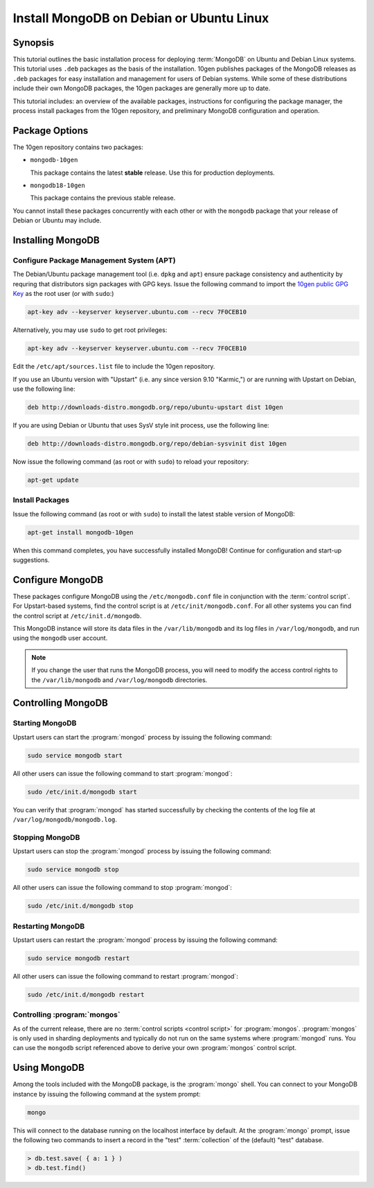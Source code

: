 =========================================
Install MongoDB on Debian or Ubuntu Linux
=========================================

.. default-domain:: mongodb

Synopsis
--------

This tutorial outlines the basic installation process for deploying
:term:`MongoDB` on Ubuntu and Debian Linux systems. This tutorial uses
``.deb`` packages as the basis of the installation. 10gen publishes
packages of the MongoDB releases as ``.deb`` packages for easy
installation and management for users of Debian systems. While some of
these distributions include their own MongoDB packages, the 10gen
packages are generally more up to date.

This tutorial includes: an overview of the available packages,
instructions for configuring the package manager, the process install
packages from the 10gen repository, and preliminary MongoDB
configuration and operation.

.. seealso:: The documentation of following related processes and
   concepts.

   Other installation tutorials:

   - :doc:`/tutorial/install-mongodb-on-redhat-centos-or-fedora-linux`
   - :doc:`/tutorial/install-mongodb-on-linux`
   - :doc:`/tutorial/install-mongodb-on-os-x`

   .. STUB :doc:`/tutorial/install-mongodb-on-windows`

   .. Documentation for getting started with MongoDB:

   .. - :doc:`/getting-started`
   .. - :doc:`/tutorial/insert-test-data-into-a-mongodb-database`

Package Options
---------------

The 10gen repository contains two packages:

- ``mongodb-10gen``

  This package contains the latest **stable** release. Use this for
  production deployments.

- ``mongodb18-10gen``

  This package contains the previous stable release.

You cannot install these packages concurrently with each other or with
the ``mongodb`` package that your release of Debian or Ubuntu may
include.

Installing MongoDB
------------------

Configure Package Management System (APT)
~~~~~~~~~~~~~~~~~~~~~~~~~~~~~~~~~~~~~~~~~

The Debian/Ubuntu package management tool (i.e. ``dpkg`` and ``apt``)
ensure package consistency and authenticity by requring that
distributors sign packages with GPG keys. Issue the following command
to import the `10gen public GPG Key </_static/10gen-gpg-key.asc>`_ as
the root user (or with ``sudo``:)

.. code-block:: sh

   apt-key adv --keyserver keyserver.ubuntu.com --recv 7F0CEB10

Alternatively, you may use ``sudo`` to get root privileges:

.. code-block:: sh

   apt-key adv --keyserver keyserver.ubuntu.com --recv 7F0CEB10

Edit the ``/etc/apt/sources.list`` file to include the 10gen
repository.

If you use an Ubuntu version with "Upstart" (i.e. any since version
9.10 "Karmic,") or are running with Upstart on Debian, use the
following line:

.. code-block:: sources.list

   deb http://downloads-distro.mongodb.org/repo/ubuntu-upstart dist 10gen

If you are using Debian or Ubuntu that uses SysV style init process,
use the following line:

.. code-block:: sources.list

   deb http://downloads-distro.mongodb.org/repo/debian-sysvinit dist 10gen

Now issue the following command (as root or with ``sudo``) to reload
your repository:

.. code-block:: sh

   apt-get update

Install Packages
~~~~~~~~~~~~~~~~

Issue the following command (as root or with ``sudo``) to install the
latest stable version of MongoDB:

.. code-block:: sh

   apt-get install mongodb-10gen

When this command completes, you have successfully installed MongoDB!
Continue for configuration and start-up suggestions.

Configure MongoDB
-----------------

These packages configure MongoDB using the ``/etc/mongodb.conf`` file
in conjunction with the :term:`control script`.  For Upstart-based
systems, find the control script is at ``/etc/init/mongodb.conf``. For
all other systems you can find the control script at
``/etc/init.d/mongodb``.

This MongoDB instance will store its data files in the
``/var/lib/mongodb`` and its log files in ``/var/log/mongodb``, and
run using the ``mongodb`` user account.

.. note::

   If you change the user that runs the MongoDB process, you will need
   to modify the access control rights to the ``/var/lib/mongodb`` and
   ``/var/log/mongodb`` directories.

Controlling  MongoDB
--------------------

Starting MongoDB
~~~~~~~~~~~~~~~~

Upstart users can start the :program:`mongod` process by issuing the
following command:

.. code-block:: sh

   sudo service mongodb start

All other users can issue the following command to start :program:`mongod`:

.. code-block:: sh

   sudo /etc/init.d/mongodb start

You can verify that :program:`mongod` has started successfully by checking the
contents of the log file at ``/var/log/mongodb/mongodb.log``.

Stopping MongoDB
~~~~~~~~~~~~~~~~

Upstart users can stop the :program:`mongod` process by issuing the following
command:

.. code-block:: sh

   sudo service mongodb stop

All other users can issue the following command to stop :program:`mongod`:

.. code-block:: sh

   sudo /etc/init.d/mongodb stop

Restarting MongoDB
~~~~~~~~~~~~~~~~~~

Upstart users can restart the :program:`mongod` process by issuing the
following command:

.. code-block:: sh

   sudo service mongodb restart

All other users can issue the following command to restart
:program:`mongod`:

.. code-block:: sh

   sudo /etc/init.d/mongodb restart

Controlling :program:`mongos`
~~~~~~~~~~~~~~~~~~~~~~~~~~~~~

As of the current release, there are no :term:`control scripts
<control script>` for :program:`mongos`. :program:`mongos` is only
used in sharding deployments and typically do not run on the same
systems where :program:`mongod` runs. You can use the ``mongodb``
script referenced above to derive your own :program:`mongos` control
script.

Using MongoDB
-------------

Among the tools included with the MongoDB package, is the
:program:`mongo` shell. You can connect to your MongoDB instance by
issuing the following command at the system prompt:

.. code-block:: sh

   mongo

This will connect to the database running on the localhost interface
by default. At the :program:`mongo` prompt, issue the following two
commands to insert a record in the "test" :term:`collection` of the
(default) "test" database.

.. code-block:: javascript

   > db.test.save( { a: 1 } )
   > db.test.find()

.. seealso:: ":program:`mongo`" and ":doc:`/reference/javascript`"
